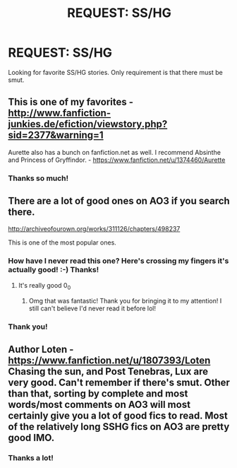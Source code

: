 #+TITLE: REQUEST: SS/HG

* REQUEST: SS/HG
:PROPERTIES:
:Author: Rainshman123567
:Score: 0
:DateUnix: 1499829599.0
:DateShort: 2017-Jul-12
:FlairText: Request
:END:
Looking for favorite SS/HG stories. Only requirement is that there must be smut.


** This is one of my favorites - [[http://www.fanfiction-junkies.de/efiction/viewstory.php?sid=2377&warning=1]]

Aurette also has a bunch on fanfiction.net as well. I recommend Absinthe and Princess of Gryffindor. - [[https://www.fanfiction.net/u/1374460/Aurette]]
:PROPERTIES:
:Author: Cakegeek
:Score: 2
:DateUnix: 1499831691.0
:DateShort: 2017-Jul-12
:END:

*** Thanks so much!
:PROPERTIES:
:Author: Rainshman123567
:Score: 1
:DateUnix: 1499870022.0
:DateShort: 2017-Jul-12
:END:


** There are a lot of good ones on AO3 if you search there.

[[http://archiveofourown.org/works/311126/chapters/498237]]

This is one of the most popular ones.
:PROPERTIES:
:Author: molomel
:Score: 1
:DateUnix: 1499837226.0
:DateShort: 2017-Jul-12
:END:

*** How have I never read this one? Here's crossing my fingers it's actually good! :-) Thanks!
:PROPERTIES:
:Author: jfinner1
:Score: 2
:DateUnix: 1499927948.0
:DateShort: 2017-Jul-13
:END:

**** It's really good 0_0
:PROPERTIES:
:Author: djSabah
:Score: 1
:DateUnix: 1499955783.0
:DateShort: 2017-Jul-13
:END:

***** Omg that was fantastic! Thank you for bringing it to my attention! I still can't believe I'd never read it before lol!
:PROPERTIES:
:Author: jfinner1
:Score: 1
:DateUnix: 1500011803.0
:DateShort: 2017-Jul-14
:END:


*** Thank you!
:PROPERTIES:
:Author: Rainshman123567
:Score: 1
:DateUnix: 1499870034.0
:DateShort: 2017-Jul-12
:END:


** Author Loten - [[https://www.fanfiction.net/u/1807393/Loten]] Chasing the sun, and Post Tenebras, Lux are very good. Can't remember if there's smut. Other than that, sorting by complete and most words/most comments on AO3 will most certainly give you a lot of good fics to read. Most of the relatively long SSHG fics on AO3 are pretty good IMO.
:PROPERTIES:
:Author: Haelx
:Score: 1
:DateUnix: 1499991781.0
:DateShort: 2017-Jul-14
:END:

*** Thanks a lot!
:PROPERTIES:
:Author: Rainshman123567
:Score: 1
:DateUnix: 1500152963.0
:DateShort: 2017-Jul-16
:END:
